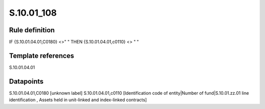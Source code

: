 ===========
S.10.01_108
===========

Rule definition
---------------

IF {S.10.01.04.01,C0180} <>" " THEN {S.10.01.04.01,c0110} <> " "


Template references
-------------------

S.10.01.04.01

Datapoints
----------

S.10.01.04.01,C0180 [unknown label]
S.10.01.04.01,c0110 [Identification code of entity|Number of fund|S.10.01.zz.01 line identification , Assets held in unit-linked and index-linked contracts]



